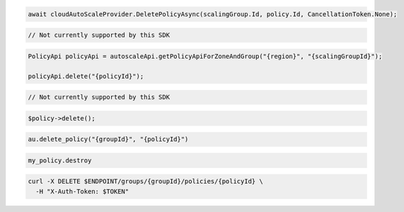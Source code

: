 .. code-block:: csharp

  await cloudAutoScaleProvider.DeletePolicyAsync(scalingGroup.Id, policy.Id, CancellationToken.None);

.. code-block:: go

  // Not currently supported by this SDK

.. code-block:: java

  PolicyApi policyApi = autoscaleApi.getPolicyApiForZoneAndGroup("{region}", "{scalingGroupId}");

  policyApi.delete("{policyId}");

.. code-block:: javascript

  // Not currently supported by this SDK

.. code-block:: php

    $policy->delete();

.. code-block:: python

  au.delete_policy("{groupId}", "{policyId}")

.. code-block:: ruby

  my_policy.destroy

.. code-block:: sh

  curl -X DELETE $ENDPOINT/groups/{groupId}/policies/{policyId} \
    -H "X-Auth-Token: $TOKEN"
